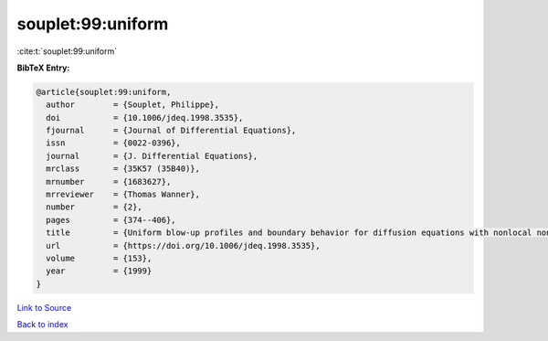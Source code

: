 souplet:99:uniform
==================

:cite:t:`souplet:99:uniform`

**BibTeX Entry:**

.. code-block:: bibtex

   @article{souplet:99:uniform,
     author        = {Souplet, Philippe},
     doi           = {10.1006/jdeq.1998.3535},
     fjournal      = {Journal of Differential Equations},
     issn          = {0022-0396},
     journal       = {J. Differential Equations},
     mrclass       = {35K57 (35B40)},
     mrnumber      = {1683627},
     mrreviewer    = {Thomas Wanner},
     number        = {2},
     pages         = {374--406},
     title         = {Uniform blow-up profiles and boundary behavior for diffusion equations with nonlocal nonlinear source},
     url           = {https://doi.org/10.1006/jdeq.1998.3535},
     volume        = {153},
     year          = {1999}
   }

`Link to Source <https://doi.org/10.1006/jdeq.1998.3535},>`_


`Back to index <../By-Cite-Keys.html>`_
